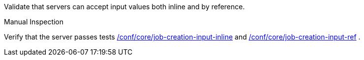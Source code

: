 [[ats_core_job-creation-inputs]]
[requirement,type="abstracttest",label="/conf/core/job-creation-inputs",subject='<<req_core_job-creation-inputs,/req/core/job-creation-inputs>>']
====
[.component,class=test-purpose]
--
Validate that servers can accept input values both inline and by reference.
--

[.component,class=test method type]
--
Manual Inspection
--

[.component,class=test method]
=====
[.component,class=step]
--
Verify that the server passes tests <<ats_core_job-creation-input-inline,/conf/core/job-creation-input-inline>> and <<ats_core_job-creation-input-ref,/conf/core/job-creation-input-ref>> .
--
=====
====
